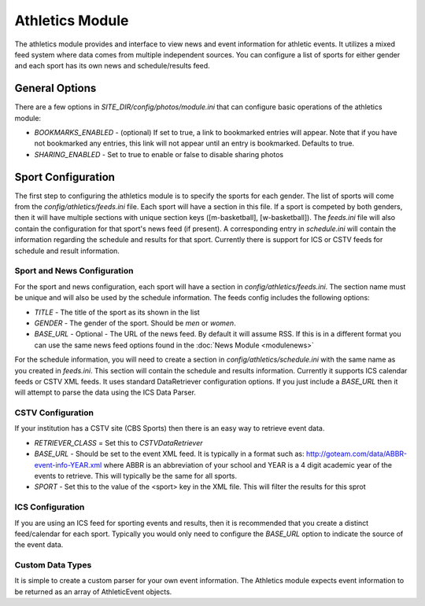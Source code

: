 #################
Athletics Module
#################

The athletics module provides and interface to view news and event information for athletic
events. It utilizes a mixed feed system where data comes from multiple independent sources.
You can configure a list of sports for either gender and each sport has its own news and schedule/results
feed.

=====================
General Options
=====================

There are a few options in *SITE_DIR/config/photos/module.ini* that can configure basic operations of
the athletics module:

* *BOOKMARKS_ENABLED* - (optional) If set to true, a link to bookmarked entries will appear. Note that if
  you have not bookmarked any entries, this link will not appear until an entry is bookmarked. Defaults
  to true.
* *SHARING_ENABLED* -  Set to true to enable or false to disable sharing photos


===================
Sport Configuration
===================

The first step to configuring the athletics module is to specify the sports for each gender.
The list of sports will come from the *config/athletics/feeds.ini* file. Each sport will
have a section in this file. If a sport is competed by both genders, then it will have 
multiple sections with unique section keys ([m-basketball], [w-basketball]). The *feeds.ini*
file will also contain the configuration for that sport's news feed (if present). A corresponding 
entry in *schedule.ini* will contain the information regarding the schedule and results 
for that sport. Currently there is support for ICS or CSTV feeds for schedule and result
information.

----------------------------
Sport and News Configuration
----------------------------

For the sport and news configuration, each sport will have a section in *config/athletics/feeds.ini*.
The section name must be unique and will also be used by the schedule information. The feeds config
includes the following options:

* *TITLE* - The title of the sport as its shown in the list
* *GENDER* - The gender of the sport. Should be *men* or *women*. 
* *BASE_URL* - Optional - The URL of the news feed. By default it will assume RSS. If 
  this is in a different format you can use the same news feed options found in the :doc:`News Module <modulenews>`

For the schedule information, you will need to create a section in *config/athletics/schedule.ini* with 
the same name as you created in *feeds.ini*. This section will contain the schedule and results
information. Currently it supports ICS calendar feeds or CSTV XML feeds. It uses standard
DataRetriever configuration options. If you just include a *BASE_URL* then it will attempt
to parse the data using the ICS Data Parser.

------------------
CSTV Configuration
------------------

If your institution has a CSTV site (CBS Sports) then there is an easy way to retrieve event data.

* *RETRIEVER_CLASS* =  Set this to *CSTVDataRetriever*
* *BASE_URL* - Should be set to the event XML feed. It is typically in a format such as: http://goteam.com/data/ABBR-event-info-YEAR.xml where 
  ABBR is an abbreviation of your school and YEAR is a 4 digit academic year of the events to retrieve. This will typically be the same for all sports.
* *SPORT* - Set this to the value of the <sport> key in the XML file. This will filter the results for this sprot

-----------------
ICS Configuration
-----------------

If you are using an ICS feed for sporting events and results, then it is recommended that you create a distinct feed/calendar for each sport. 
Typically you would only need to configure the *BASE_URL* option to indicate the source of the event data. 

-----------------
Custom Data Types
-----------------

It is simple to create a custom parser for your own event information. The Athletics module expects event information to be returned as 
an array of AthleticEvent objects. 